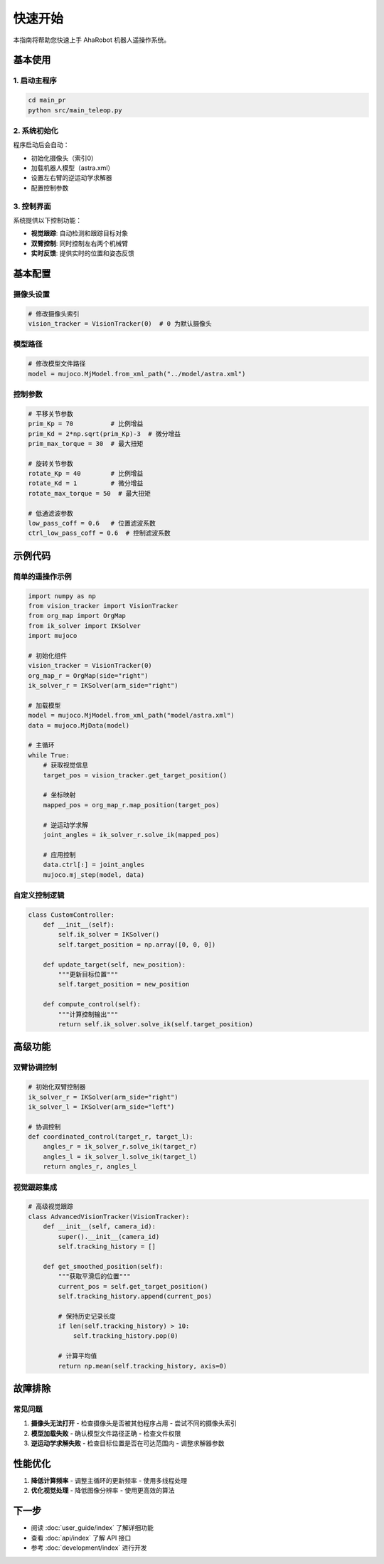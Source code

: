 快速开始
========

本指南将帮助您快速上手 AhaRobot 机器人遥操作系统。

基本使用
--------

1. 启动主程序
~~~~~~~~~~~~~~

.. code-block:: bash

   cd main_pr
   python src/main_teleop.py

2. 系统初始化
~~~~~~~~~~~~~~

程序启动后会自动：

- 初始化摄像头（索引0）
- 加载机器人模型（astra.xml）
- 设置左右臂的逆运动学求解器
- 配置控制参数

3. 控制界面
~~~~~~~~~~~~

系统提供以下控制功能：

- **视觉跟踪**: 自动检测和跟踪目标对象
- **双臂控制**: 同时控制左右两个机械臂
- **实时反馈**: 提供实时的位置和姿态反馈

基本配置
--------

摄像头设置
~~~~~~~~~~

.. code-block:: python

   # 修改摄像头索引
   vision_tracker = VisionTracker(0)  # 0 为默认摄像头

模型路径
~~~~~~~~

.. code-block:: python

   # 修改模型文件路径
   model = mujoco.MjModel.from_xml_path("../model/astra.xml")

控制参数
~~~~~~~~

.. code-block:: python

   # 平移关节参数
   prim_Kp = 70          # 比例增益
   prim_Kd = 2*np.sqrt(prim_Kp)-3  # 微分增益
   prim_max_torque = 30  # 最大扭矩

   # 旋转关节参数
   rotate_Kp = 40        # 比例增益
   rotate_Kd = 1         # 微分增益
   rotate_max_torque = 50  # 最大扭矩

   # 低通滤波参数
   low_pass_coff = 0.6   # 位置滤波系数
   ctrl_low_pass_coff = 0.6  # 控制滤波系数

示例代码
--------

简单的遥操作示例
~~~~~~~~~~~~~~~~

.. code-block:: python

   import numpy as np
   from vision_tracker import VisionTracker
   from org_map import OrgMap
   from ik_solver import IKSolver
   import mujoco
   
   # 初始化组件
   vision_tracker = VisionTracker(0)
   org_map_r = OrgMap(side="right")
   ik_solver_r = IKSolver(arm_side="right")
   
   # 加载模型
   model = mujoco.MjModel.from_xml_path("model/astra.xml")
   data = mujoco.MjData(model)
   
   # 主循环
   while True:
       # 获取视觉信息
       target_pos = vision_tracker.get_target_position()
       
       # 坐标映射
       mapped_pos = org_map_r.map_position(target_pos)
       
       # 逆运动学求解
       joint_angles = ik_solver_r.solve_ik(mapped_pos)
       
       # 应用控制
       data.ctrl[:] = joint_angles
       mujoco.mj_step(model, data)

自定义控制逻辑
~~~~~~~~~~~~~~

.. code-block:: python

   class CustomController:
       def __init__(self):
           self.ik_solver = IKSolver()
           self.target_position = np.array([0, 0, 0])
           
       def update_target(self, new_position):
           """更新目标位置"""
           self.target_position = new_position
           
       def compute_control(self):
           """计算控制输出"""
           return self.ik_solver.solve_ik(self.target_position)

高级功能
--------

双臂协调控制
~~~~~~~~~~~~

.. code-block:: python

   # 初始化双臂控制器
   ik_solver_r = IKSolver(arm_side="right")
   ik_solver_l = IKSolver(arm_side="left")
   
   # 协调控制
   def coordinated_control(target_r, target_l):
       angles_r = ik_solver_r.solve_ik(target_r)
       angles_l = ik_solver_l.solve_ik(target_l)
       return angles_r, angles_l

视觉跟踪集成
~~~~~~~~~~~~

.. code-block:: python

   # 高级视觉跟踪
   class AdvancedVisionTracker(VisionTracker):
       def __init__(self, camera_id):
           super().__init__(camera_id)
           self.tracking_history = []
           
       def get_smoothed_position(self):
           """获取平滑后的位置"""
           current_pos = self.get_target_position()
           self.tracking_history.append(current_pos)
           
           # 保持历史记录长度
           if len(self.tracking_history) > 10:
               self.tracking_history.pop(0)
               
           # 计算平均值
           return np.mean(self.tracking_history, axis=0)

故障排除
--------

常见问题
~~~~~~~~

1. **摄像头无法打开**
   - 检查摄像头是否被其他程序占用
   - 尝试不同的摄像头索引

2. **模型加载失败**
   - 确认模型文件路径正确
   - 检查文件权限

3. **逆运动学求解失败**
   - 检查目标位置是否在可达范围内
   - 调整求解器参数

性能优化
--------

1. **降低计算频率**
   - 调整主循环的更新频率
   - 使用多线程处理

2. **优化视觉处理**
   - 降低图像分辨率
   - 使用更高效的算法

下一步
------

- 阅读 :doc:`user_guide/index` 了解详细功能
- 查看 :doc:`api/index` 了解 API 接口
- 参考 :doc:`development/index` 进行开发
